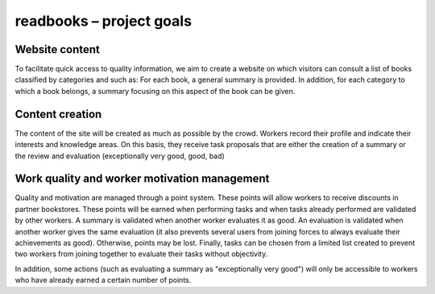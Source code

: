 ===========================
 readbooks – project goals
===========================

Website content
---------------

To facilitate quick access to quality information, we aim to create a website on which visitors can consult a list of books classified by categories and such as:
For each book, a general summary is provided.
In addition, for each category to which a book belongs, a summary focusing on this aspect of the book can be given.

Content creation
----------------

The content of the site will be created as much as possible by the crowd.
Workers record their profile and indicate their interests and knowledge areas. On this basis, they receive task proposals that are either the creation of a summary or the review and evaluation (exceptionally very good, good, bad)

Work quality and worker motivation management
---------------------------------------------

Quality and motivation are managed through a point system.
These points will allow workers to receive discounts in partner bookstores.
These points will be earned when performing tasks and when tasks already performed are validated by other workers.
A summary is validated when another worker evaluates it as good.
An evaluation is validated when another worker gives the same evaluation (it also prevents several users from joining forces to always evaluate their achievements as good).
Otherwise, points may be lost.
Finally, tasks can be chosen from a limited list created to prevent two workers from joining together to evaluate their tasks without objectivity.

In addition, some actions (such as evaluating a summary as "exceptionally very good") will only be accessible to workers who have already earned a certain number of points.
